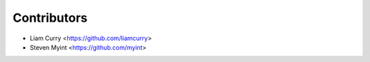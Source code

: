 ============
Contributors
============

- Liam Curry <https://github.com/liamcurry>
- Steven Myint <https://github.com/myint>
